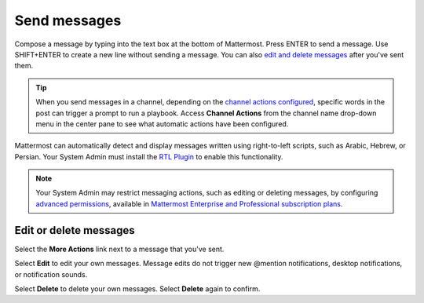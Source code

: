 Send messages
=============

|all-plans| |cloud| |self-hosted|

.. |all-plans| image:: ../images/all-plans-badge.png
  :scale: 30
  :target: https://mattermost.com/pricing
  :alt: Available in Mattermost Free and Starter subscription plans.

.. |cloud| image:: ../images/cloud-badge.png
  :scale: 30
  :target: https://mattermost.com/apps
  :alt: Available for Mattermost Cloud deployments.

.. |self-hosted| image:: ../images/self-hosted-badge.png
  :scale: 30
  :target: https://mattermost.com/deploy
  :alt: Available for Mattermost Self-Hosted deployments.

Compose a message by typing into the text box at the bottom of Mattermost. Press ENTER to send a message. Use SHIFT+ENTER to create a new line without sending a message. You can also `edit and delete messages <#edit-or-delete-messages>`__ after you've sent them.

.. tip::
  
  When you send messages in a channel, depending on the `channel actions configured <https://docs.mattermost.com/channels/create-channels.html>`__, specific words in the post can trigger a prompt to run a playbook. Access **Channel Actions** from the channel name drop-down menu in the center pane to see what automatic actions have been configured.

Mattermost can automatically detect and display messages written using right-to-left scripts, such as Arabic, Hebrew, or Persian. Your System Admin must install the `RTL Plugin <https://github.com/QueraTeam/mattermost-rtl>`__ to enable this functionality.

.. note::
  
  Your System Admin may restrict messaging actions, such as editing or deleting messages, by configuring `advanced permissions <https://docs.mattermost.com/onboard/advanced-permissions.html>`__, available in `Mattermost Enterprise and Professional subscription plans <https://mattermost.com/pricing>`__.

.. tabs::

  .. tab:: Mattermost v6.0 onwards

      If you prefer to use ENTER to insert new lines and CTRL+ENTER to send messages instead, select the **gear** |gear-icon| icon to go to **Settings**, then select **Advanced > Send messages on CTRL+ENTER**.

      .. |gear-icon| image:: ../images/settings-outline_F08BB.svg
        :alt: Select the Gear icon to open the Settings dialog.

  .. tab:: Mattermost v5.39 and earlier

      In Mattermost versions up to v5.39, you can configure Mattermost to use ENTER to insert new lines and CTRL+ENTER to send messages instead. Select the three horizontal lines at the top of the channel sidebar (also known as a hamburger menu) to go to **Account Settings**, then select **Advanced > Send messages on CTRL+ENTER**.
  
Edit or delete messages
-----------------------

Select the **More Actions** link next to a message that you've sent.

.. image:: ../images/more-actions.png
   :alt: More actions you can take with your messages

Select **Edit** to edit your own messages. Message edits do not trigger new @mention notifications, desktop notifications, or notification sounds.

Select **Delete** to delete your own messages. Select **Delete** again to confirm.
